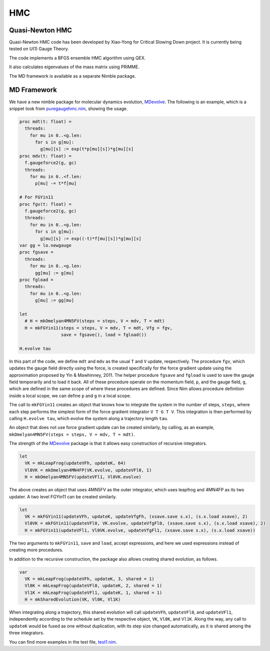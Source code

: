 HMC
===


Quasi-Newton HMC
----------------

Quasi-Newton HMC code has been developed by Xiao-Yong for Critical Slowing
Down project.  It is currently being tested on U(1) Gauge Theory.

The code implements a BFGS ensemble HMC algorithm using QEX.

It also calculates eigenvalues of the mass matrix using PRIMME.

The MD framework is available as a separate Nimble package.


MD Framework
------------

We have a new nimble package for molecular dynamics evolution, MDevolve_.
The following is an example, which is a snippet took from `puregaugehmc.nim`_,
showing the usage.

.. code:: Nim

  proc mdt(t: float) =
    threads:
      for mu in 0..<g.len:
        for s in g[mu]:
          g[mu][s] := exp(t*p[mu][s])*g[mu][s]
  proc mdv(t: float) =
    f.gaugeforce2(g, gc)
    threads:
      for mu in 0..<f.len:
        p[mu] -= t*f[mu]

  # For FGYin11
  proc fgv(t: float) =
    f.gaugeforce2(g, gc)
    threads:
      for mu in 0..<g.len:
        for s in g[mu]:
          g[mu][s] := exp((-t)*f[mu][s])*g[mu][s]
  var gg = lo.newgauge
  proc fgsave =
    threads:
      for mu in 0..<g.len:
        gg[mu] := g[mu]
  proc fgload =
    threads:
      for mu in 0..<g.len:
        g[mu] := gg[mu]

  let
    # H = mkOmelyan4MN5FV(steps = steps, V = mdv, T = mdt)
    H = mkFGYin11(steps = steps, V = mdv, T = mdt, Vfg = fgv,
                  save = fgsave(), load = fgload())

  H.evolve tau

In this part of the code, we define ``mdt`` and ``mdv``
as the usual ``T`` and ``V`` update, respectively.
The procedure ``fgv``, which updates the gauge field directly
using the force, is created specifically for the
force gradient update using the approximation
proposed by Yin & Mawhinney, 2011.
The helper procedure ``fgsave`` and ``fgload`` is used to
save the gauge field temporarily and to load it back.
All of these procedure operate on the momentum field, ``p``,
and the gauge field, ``g``, which are defined in the same
scope of where these procedures are defined.
Since Nim allows procedure definition inside a local scope,
we can define ``p`` and ``g`` in a local scope.

The call to ``mkFGYin11`` creates an object that knows how
to integrate the system in the number of steps, ``steps``,
where each step performs the simplest form of the force gradient
integrator ``V T G T V``.
This integration is then performed by calling ``H.evolve tau``,
which evolve the system along a trajectory length ``tau``.

An object that does not use force gradient update can be created
similarly, by calling, as an example,
``mkOmelyan4MN5FV(steps = steps, V = mdv, T = mdt)``.

The strength of the MDevolve_ package is that it allows easy
construction of recursive integrators.

.. code:: Nim

  let
    VK = mkLeapFrog(updateVFh, updateK, 64)
    Vl0VK = mkOmelyan4MN4FP(VK.evolve, updateVFl0, 1)
    H = mkOmelyan4MN5FV(updateVFl1, Vl0VK.evolve)

The above creates an object that uses 4MN5FV as the outer
integrator, which uses leapfrog and 4MN4FP as its two
updater.  A two level FGYin11 can be created similarly.

.. code:: Nim

  let
    VK = mkFGYin11(updateVFh, updateK, updateVfgFh, (xsave.save s.x), (s.x.load xsave), 2)
    Vl0VK = mkFGYin11(updateVFl0, VK.evolve, updateVfgFl0, (xsave.save s.x), (s.x.load xsave), 2)
    H = mkFGYin11(updateVFl1, Vl0VK.evolve, updateVfgFl1, (xsave.save s.x), (s.x.load xsave))

The two arguments to ``mkFGYin11``, ``save`` and ``load``,
accept expressions, and here we used expressions instead
of creating more procedures.

In addition to the recursive construction, the package
also allows creating shared evolution, as follows.

.. code:: Nim

  var
    VK = mkLeapFrog(updateVFh, updateK, 3, shared = 1)
    Vl0K = mkLeapFrog(updateVFl0, updateK, 2, shared = 1)
    Vl1K = mkLeapFrog(updateVFl1, updateK, 1, shared = 1)
    H = mkSharedEvolution(VK, Vl0K, Vl1K)

When integrating along a trajectory, this shared evolution
will call ``updateVFh``, ``updateVFl0``, and ``updateVFl1``,
independently according to the schedule set by the respective
object, ``VK``, ``Vl0K``, and ``Vl1K``.  Along the way, any
call to ``updateK`` would be fused as one without duplication,
with its step size changed automatically, as it is shared
among the three integrators.

You can find more examples in the test file, `test1.nim`_.


.. _Mdevolve: https://github.com/jxy/MDevolve

.. _`puregaugehmc.nim`: https://github.com/jcosborn/qex/blob/devel/src/examples/puregaugehmc.nim

.. _`test1.nim`: https://github.com/jxy/MDevolve/blob/master/tests/test1.nim
